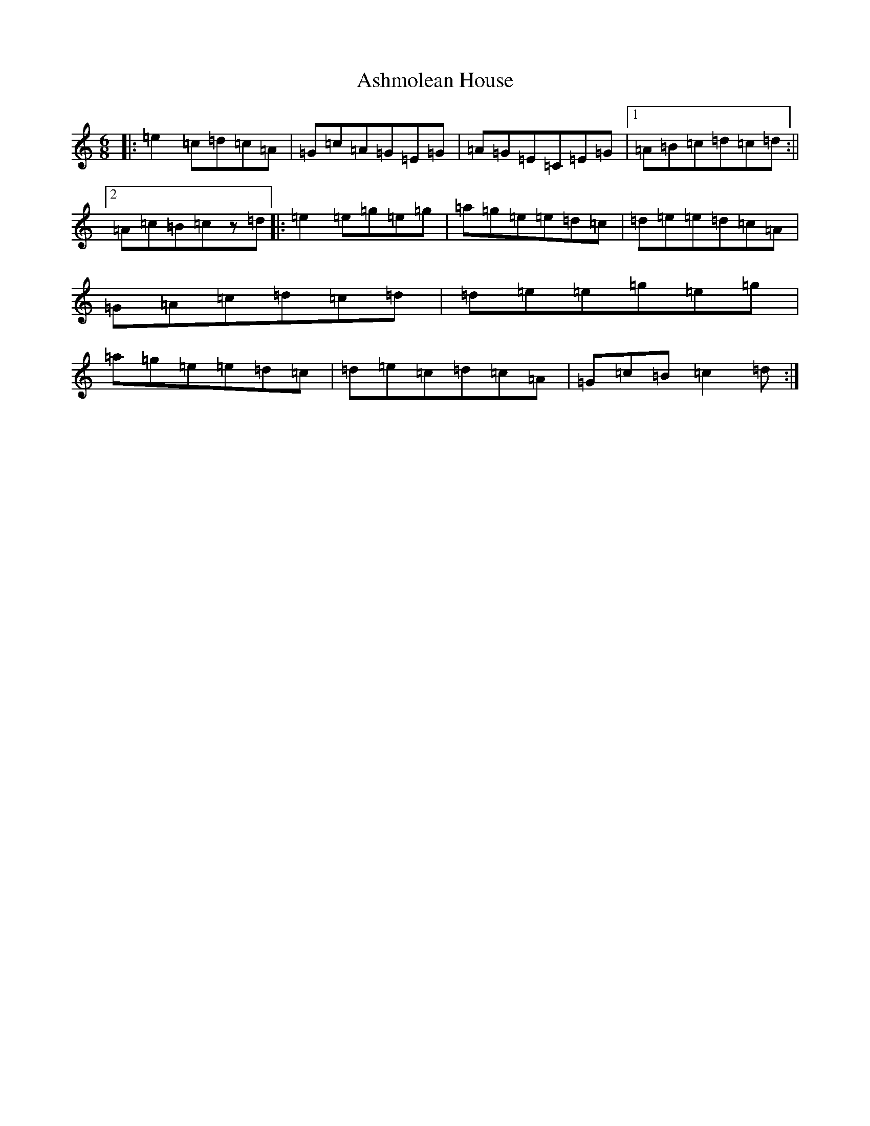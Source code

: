 X: 1830
T: Ashmolean House
S: https://thesession.org/tunes/12251#setting12251
R: jig
M:6/8
L:1/8
K: C Major
|:=e2=c=d=c=A|=G=c=A=G=E=G|=A=G=E=C=E=G|1=A=B=c=d=c=d:||2=A=c=B=cz=d|:=e2=e=g=e=g|=a=g=e=e=d=c|=d=e=e=d=c=A|=G=A=c=d=c=d|=d=e=e=g=e=g|=a=g=e=e=d=c|=d=e=c=d=c=A|=G=c=B=c2=d:|